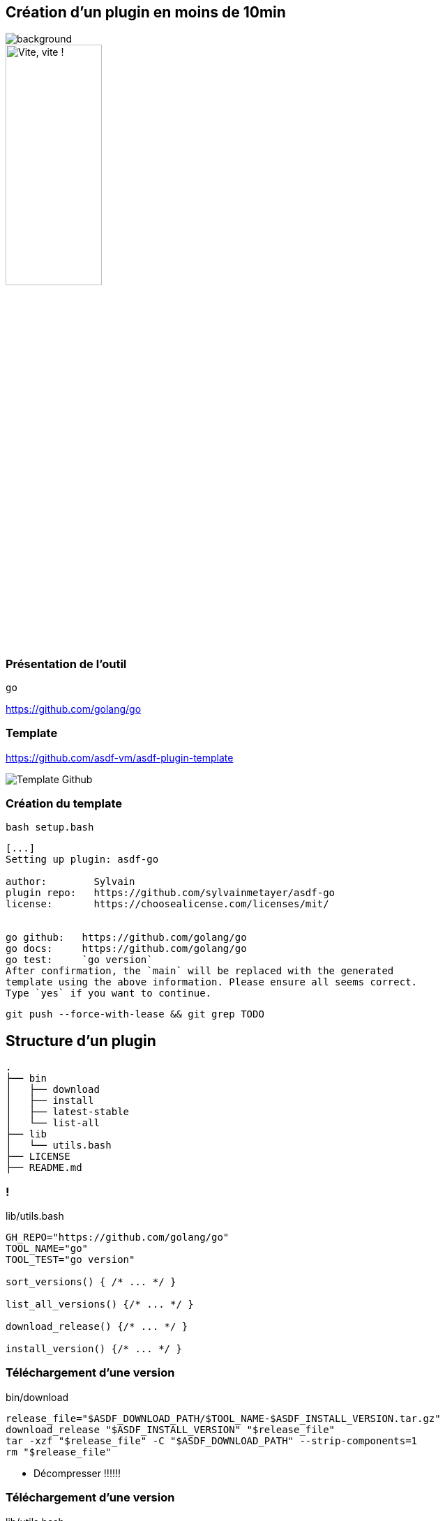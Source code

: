 [.transparency]
== Création d'un plugin en moins de 10min

image::devoxx/DevoxxFR2024_0046.jpg[background,size=fill]

image::clock_2.png[alt='Vite, vite !',width=40%]

=== Présentation de l'outil

`go`

<https://github.com/golang/go>

=== Template

<https://github.com/asdf-vm/asdf-plugin-template>

image::template.png[alt='Template Github']

=== Création du template

`bash setup.bash`

[%linenums,bash]
----
[...]
Setting up plugin: asdf-go

author:        Sylvain
plugin repo:   https://github.com/sylvainmetayer/asdf-go
license:       https://choosealicense.com/licenses/mit/


go github:   https://github.com/golang/go
go docs:     https://github.com/golang/go
go test:     `go version`
After confirmation, the `main` will be replaced with the generated
template using the above information. Please ensure all seems correct.
Type `yes` if you want to continue.

----

`git push --force-with-lease && git grep TODO`

== Structure d'un plugin

[%linenums,bash]
----
.
├── bin
│   ├── download
│   ├── install
│   ├── latest-stable
│   └── list-all
├── lib
│   └── utils.bash
├── LICENSE
├── README.md
----

[%notitle]
=== !

[%linenums,bash]
.lib/utils.bash
----
GH_REPO="https://github.com/golang/go"
TOOL_NAME="go"
TOOL_TEST="go version"

sort_versions() { /* ... */ }

list_all_versions() {/* ... */ }

download_release() {/* ... */ }

install_version() {/* ... */ }
----

[%auto-animate]
=== Téléchargement d'une version

// include::https://raw.githubusercontent.com/sylvainmetayer/asdf-go/main/bin/download[]

[%linenums,bash]
.bin/download
----
release_file="$ASDF_DOWNLOAD_PATH/$TOOL_NAME-$ASDF_INSTALL_VERSION.tar.gz"
download_release "$ASDF_INSTALL_VERSION" "$release_file"
tar -xzf "$release_file" -C "$ASDF_DOWNLOAD_PATH" --strip-components=1
rm "$release_file"
----

[.speaker]
****
- Décompresser !!!!!!
****

[%auto-animate]
=== Téléchargement d'une version

[%linenums,bash,highlight=9|10]
.lib/utils.bash
----
download_release() {
  local version filename url
  version="$1"
  filename="$2"
  local platform=""
  local arch=""
  platform=$(get_platform)
  arch=$(get_arch)
  url="https://dl.google.com/go/go${version}.${platform}-${arch}.tar.gz"
  curl "${curl_opts[@]}" -o "$filename" -C - "$url" || fail "Could not download $url"
}
----

[%auto-animate]
=== Installation d'une version

[%linenums,bash,id=install_version]
.bin/install
----
install_version "$ASDF_INSTALL_TYPE" "$ASDF_INSTALL_VERSION" "$ASDF_INSTALL_PATH"
----

[.notes]
****
https://asdf-vm.com/plugins/create.html#environment-variables-overview

ASDF_INSTALL_TYPE version / ref (tag ou pas)
****

[%auto-animate]
=== Installation d'une version

[%linenums,bash,highlight=6-8]
.lib/utils.bash
----
install_version() {
 local install_type="$1"
 local version="$2"
 local install_path="${3%/bin}"
 mkdir -p "$install_path"
 cp -r "$ASDF_DOWNLOAD_PATH"/* "$install_path"
 test -x "$install_path/bin/$TOOL_NAME" || fail "Expected $install_path/$tool_cmd to be executable."
 echo "$TOOL_NAME $version installation was successful!"
}
----

[.notes]
****
https://asdf-vm.com/plugins/create.html#environment-variables-overview

ASDF_INSTALL_TYPE version / ref (tag ou pas)
****

=== Lister toutes les versions

[%linenums,bash]
.bin/list-all
----
list_all_versions | sort_versions
----

[%linenums,bash,highlight=4|1]
.lib/utils.bash
----
sort_versions() { /* regex magic */ }

list_all_versions() {
  git ls-remote --tags --refs "$GH_REPO" "go*"
}
----

=== Dernière version stable

[%linenums,bash,id=latest_stable]
.bin/latest-stable
----
curl -s https://go.dev/dl/?mode=json | jq -r '.[0].version' | cut -d "o" -f 2
----

[%linenums,bash]
----
$ curl -s https://go.dev/dl/?mode=json | jq
[
  {
    "version": "go1.22.4",
  # [...]
  }
]
----

[.notes]
****
Si Github, possible de s'appuyer sur API github releases/latest

Si header location avec n° version présent, on prend ça comme latest, sinon on prend la première du `list-all`
****

[.columns]
=== Besoin de plus ?

[.column]
--
image::asdf_scripts_1.png[alt='scripts disponibles']
--

[.column]
--
image::asdf_scripts_2.png[alt='scripts disponibles']

link:https://asdf-vm.com/plugins/create.html#scripts-overview[Tous les scripts disponibles]
--

[.transparency]
== Testons ça ...?

image::devoxx/DevoxxFR2024_0053.jpg[background,size=fill]

<https://github.com/sylvainmetayer/asdf-go>

[%linenums,bash,id=demo_plugin]
----
asdf plugin test go https://github.com/sylvainmetayer/asdf-go.git "go version"
----

[.notes]
****
Le plugin go installé présenté dans la première démo est déjà ce plugin.

Présenter commande de test
****
